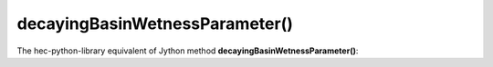 decayingBasinWetnessParameter()
===============================

The hec-python-library equivalent of Jython method **decayingBasinWetnessParameter()**:
